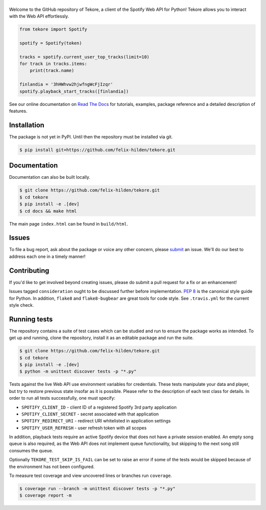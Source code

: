 ======
|logo|
======
|travis| |documentation| |coverage|

Welcome to the GitHub repository of Tekore,
a client of the Spotify Web API for Python!
Tekore allows you to interact with the Web API effortlessly.

.. code:: python

    from tekore import Spotify

    spotify = Spotify(token)

    tracks = spotify.current_user_top_tracks(limit=10)
    for track in tracks.items:
        print(track.name)

    finlandia = '3hHWhvw2hjwfngWcFjIzqr'
    spotify.playback_start_tracks([finlandia])

See our online documentation on `Read The Docs`_ for tutorials,
examples, package reference and a detailed description of features.

Installation
============
The package is not yet in PyPI.
Until then the repository must be installed via git.

.. code:: sh

    $ pip install git+https://github.com/felix-hilden/tekore.git

Documentation
=============
Documentation can also be built locally.

.. code:: sh

    $ git clone https://github.com/felix-hilden/tekore.git
    $ cd tekore
    $ pip install -e .[dev]
    $ cd docs && make html

The main page ``index.html`` can be found in ``build/html``.

Issues
======
To file a bug report, ask about the package or voice any other concern,
please `submit <https://github.com/felix-hilden/tekore/issues>`_ an issue.
We'll do our best to address each one in a timely manner!

Contributing
============
If you'd like to get involved beyond creating issues,
please do submit a pull request for a fix or an enhancement!

Issues tagged ``consideration`` ought to be discussed further before implementation.
`PEP 8 <https://www.python.org/dev/peps/pep-0008/>`_
is the canonical style guide for Python.
In addition, ``flake8`` and ``flake8-bugbear`` are great tools for code style.
See ``.travis.yml`` for the current style check.

Running tests
=============
The repository contains a suite of test cases
which can be studied and run to ensure the package works as intended.
To get up and running, clone the repository,
install it as an editable package and run the suite.

.. code:: sh

    $ git clone https://github.com/felix-hilden/tekore.git
    $ cd tekore
    $ pip install -e .[dev]
    $ python -m unittest discover tests -p "*.py"

Tests against the live Web API use environment variables for credentials.
These tests manipulate your data and player,
but try to restore previous state insofar as it is possible.
Please refer to the description of each test class for details.
In order to run all tests successfully, one must specify:

* ``SPOTIFY_CLIENT_ID`` - client ID of a registered Spotify 3rd party application
* ``SPOTIFY_CLIENT_SECRET`` - secret associated with that application
* ``SPOTIFY_REDIRECT_URI`` - redirect URI whitelisted in application settings
* ``SPOTIFY_USER_REFRESH`` - user refresh token with all scopes

In addition, playback tests require an active Spotify device
that does not have a private session enabled.
An empty song queue is also required, as the Web API does not implement
queue functionality, but skipping to the next song still consumes the queue.

Optionally ``TEKORE_TEST_SKIP_IS_FAIL`` can be set to raise an error if some
of the tests would be skipped because of the environment has not been configured.

To measure test coverage and view uncovered lines or branches run ``coverage``.

.. code:: sh

    $ coverage run --branch -m unittest discover tests -p "*.py"
    $ coverage report -m

.. |logo| image:: docs/logo_small.png
   :target: `pypi`_
   :alt: logo

.. |travis| image:: https://travis-ci.org/felix-hilden/tekore.svg?branch=master
   :target: https://travis-ci.org/felix-hilden/tekore
   :alt: build status

.. |documentation| image:: https://readthedocs.org/projects/tekore/badge/?version=latest
   :target: https://tekore.readthedocs.io/en/latest
   :alt: documentation status

.. |coverage| image:: https://api.codeclimate.com/v1/badges/627ab5f90253b59d4c8f/test_coverage
   :target: https://codeclimate.com/github/felix-hilden/tekore/test_coverage
   :alt: test coverage

.. _pypi: https://github.com/felix-hilden/tekore
.. _web api: https://developer.spotify.com/documentation/web-api
.. _read the docs: https://tekore.readthedocs.io
